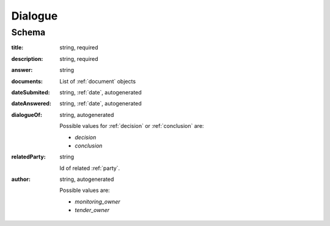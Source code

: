 .. _Dialogue:

Dialogue
========

Schema
------

:title:
   string, required

:description:
   string, required

:answer:
   string

:documents:
   List of :ref:`document` objects

:dateSubmited:
   string, :ref:`date`, autogenerated

:dateAnswered:
   string, :ref:`date`, autogenerated

:dialogueOf:
    string, autogenerated

    Possible values for :ref:`decision` or :ref:`conclusion` are:

    * `decision`
    * `conclusion`


:relatedParty:
    string

    Id of related :ref:`party`.

:author:
    string, autogenerated

    Possible values are:

    * `monitoring_owner`
    * `tender_owner`
